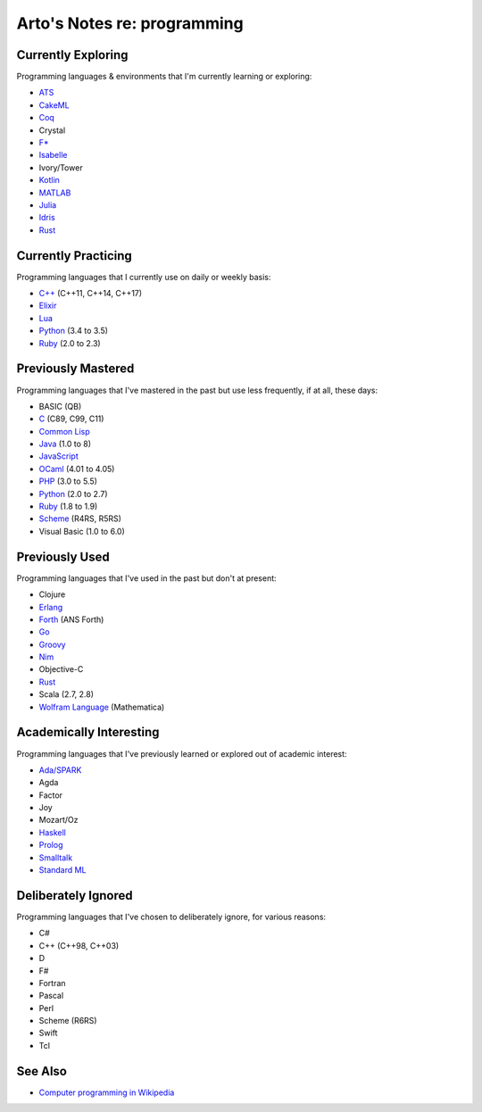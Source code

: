 ****************************
Arto's Notes re: programming
****************************

Currently Exploring
===================

Programming languages & environments that I'm currently learning or
exploring:

* `ATS <ats>`__
* `CakeML <cakeml>`__
* `Coq <coq>`__
* Crystal
* `F* <fstar>`__
* `Isabelle <isabelle>`__
* Ivory/Tower
* `Kotlin <kotlin>`__
* `MATLAB <matlab>`__
* `Julia <julia>`__
* `Idris <idris>`__
* `Rust <rust>`__

Currently Practicing
====================

Programming languages that I currently use on daily or weekly basis:

* `C++ <cxx>`__ (C++11, C++14, C++17)
* `Elixir <elixir>`__
* `Lua <lua>`__
* `Python <python>`__ (3.4 to 3.5)
* `Ruby <ruby>`__ (2.0 to 2.3)

Previously Mastered
===================

Programming languages that I've mastered in the past but use less
frequently, if at all, these days:

* BASIC (QB)
* `C <c>`__ (C89, C99, C11)
* `Common Lisp <common-lisp>`__
* `Java <java>`__ (1.0 to 8)
* `JavaScript <javascript>`__
* `OCaml <ocaml>`__ (4.01 to 4.05)
* `PHP <php>`__ (3.0 to 5.5)
* `Python <python>`__ (2.0 to 2.7)
* `Ruby <ruby>`__ (1.8 to 1.9)
* `Scheme <scheme>`__ (R4RS, R5RS)
* Visual Basic (1.0 to 6.0)

Previously Used
===============

Programming languages that I've used in the past but don't at present:

* Clojure
* `Erlang <erlang>`__
* `Forth <forth>`__ (ANS Forth)
* `Go <go>`__
* `Groovy <groovy>`__
* `Nim <nim>`__
* Objective-C
* `Rust <rust>`__
* Scala (2.7, 2.8)
* `Wolfram Language <wolfram>`__ (Mathematica)

Academically Interesting
========================

Programming languages that I've previously learned or explored out of
academic interest:

* `Ada/SPARK <ada>`__
* Agda
* Factor
* Joy
* Mozart/Oz
* `Haskell <haskell>`__
* `Prolog <prolog>`__
* `Smalltalk <smalltalk>`__
* `Standard ML <sml>`__

Deliberately Ignored
====================

Programming languages that I've chosen to deliberately ignore, for various
reasons:

* C#
* C++ (C++98, C++03)
* D
* F#
* Fortran
* Pascal
* Perl
* Scheme (R6RS)
* Swift
* Tcl

See Also
========

* `Computer programming in Wikipedia
  <https://en.wikipedia.org/wiki/Computer_programming>`__
